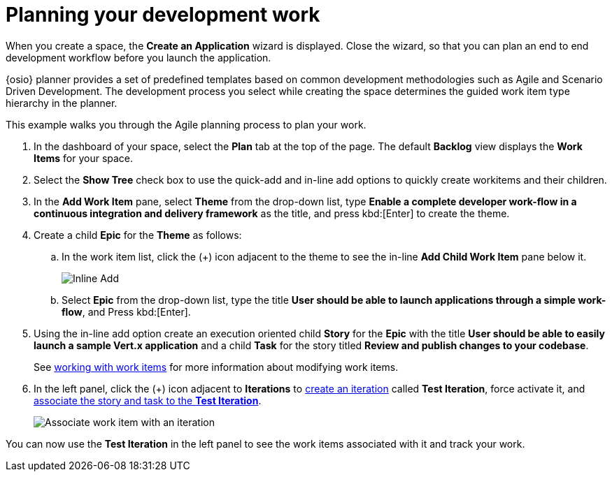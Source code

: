 [id="planning_development_work"]
= Planning your development work

When you create a space, the *Create an Application* wizard is displayed. Close the wizard, so that you can plan an end to end development workflow before you launch the application.

{osio} planner provides a set of predefined templates based on common development methodologies such as Agile and Scenario Driven Development. The development process you select while creating the space determines the guided work item type hierarchy in the planner.

This example walks you through the Agile planning process to plan your work.

. In the dashboard of your space, select the *Plan* tab at the top of the page. The default *Backlog* view displays the *Work Items* for your space.
. Select the *Show Tree* check box to use the quick-add and in-line add options to quickly create workitems and their children.
. In the *Add Work Item* pane, select *Theme* from the drop-down list, type *Enable a complete developer work-flow in a continuous integration and delivery framework* as the title, and press kbd:[Enter] to create the theme.

. Create a child *Epic* for the *Theme* as follows:
.. In the work item list, click the (+) icon adjacent to the theme to see the in-line *Add Child Work Item* pane below it.
+
image::gs_inline-add_eg.png[Inline Add]
+
.. Select *Epic* from the drop-down list, type the title *User should be able to launch applications through a simple work-flow*, and Press kbd:[Enter].

. Using the in-line add option create an execution oriented child *Story* for the *Epic* with the title *User should be able to easily launch a sample Vert.x application* and a child *Task* for the story titled *Review and publish changes to your codebase*.
+
See link:user-guide.html#working_with_work_items[working with work items] for more information about modifying work items.

. In the left panel, click the (+) icon adjacent to *Iterations* to link:user-guide.html#creating_a_new_iteration[create an iteration] called *Test Iteration*, force activate it, and  link:user-guide.html#associating_work_items_with_an_iteration-user-guide_iterations[associate the story and task to the *Test Iteration*].
+
image::gs_associate_wi_with_iteration.png[Associate work item with an iteration]

You can now use the *Test Iteration* in the left panel to see the work items associated with it and track your work.
